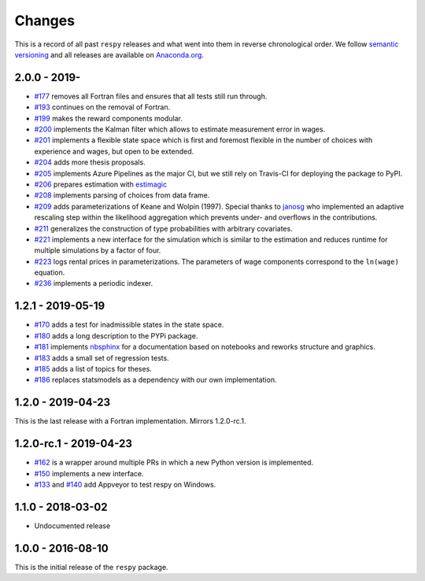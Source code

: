 Changes
=======

This is a record of all past ``respy`` releases and what went into them in reverse
chronological order. We follow `semantic versioning <https://semver.org/>`_ and all
releases are available on `Anaconda.org
<https://anaconda.org/opensourceeconomics/respy>`_.

2.0.0 - 2019-
-------------

- `#177 <https://github.com/OpenSourceEconomics/respy/pull/177>`_ removes all Fortran
  files and ensures that all tests still run through.
- `#193 <https://github.com/OpenSourceEconomics/respy/pull/193>`_ continues on the
  removal of Fortran.
- `#199 <https://github.com/OpenSourceEconomics/respy/pull/199>`_ makes the reward
  components modular.
- `#200 <https://github.com/OpenSourceEconomics/respy/pull/200>`_ implements the Kalman
  filter which allows to estimate measurement error in wages.
- `#201 <https://github.com/OpenSourceEconomics/respy/pull/201>`_ implements a flexible
  state space which is first and foremost flexible in the number of choices with
  experience and wages, but open to be extended.
- `#204 <https://github.com/OpenSourceEconomics/respy/pull/204>`_ adds more thesis
  proposals.
- `#205 <https://github.com/OpenSourceEconomics/respy/pull/205>`_ implements Azure
  Pipelines as the major CI, but we still rely on Travis-CI for deploying the package to
  PyPI.
- `#206 <https://github.com/OpenSourceEconomics/respy/pull/206>`_ prepares estimation
  with `estimagic <https://github.com/OpenSourceEconomics/estimagic>`_
- `#208 <https://github.com/OpenSourceEconomics/respy/pull/208>`_ implements parsing of
  choices from data frame.
- `#209 <https://github.com/OpenSourceEconomics/respy/pull/209>`_ adds parameterizations
  of Keane and Wolpin (1997). Special thanks to `janosg <https://github.com/janosg>`_
  who implemented an adaptive rescaling step within the likelihood aggregation which
  prevents under- and overflows in the contributions.
- `#211 <https://github.com/OpenSourceEconomics/respy/pull/211>`_ generalizes the
  construction of type probabilities with arbitrary covariates.
- `#221 <https://github.com/OpenSourceEconomics/respy/pull/221>`_ implements a new
  interface for the simulation which is similar to the estimation and reduces runtime
  for multiple simulations by a factor of four.
- `#223 <https://github.com/OpenSourceEconomics/respy/pull/223>`_ logs rental prices in
  parameterizations. The parameters of wage components correspond to the ``ln(wage)``
  equation.
- `#236 <https://github.com/OpenSourceEconomics/respy/pull/236>`_ implements a periodic
  indexer.

1.2.1 - 2019-05-19
------------------

- `#170 <https://github.com/OpenSourceEconomics/respy/pull/170>`_ adds a test for
  inadmissible states in the state space.
- `#180 <https://github.com/OpenSourceEconomics/respy/pull/180>`_ adds a long
  description to the PYPi package.
- `#181 <https://github.com/OpenSourceEconomics/respy/pull/181>`_ implements `nbsphinx
  <https://nbsphinx.readthedocs.io/en/latest/>`_ for a documentation based on notebooks
  and reworks structure and graphics.
- `#183 <https://github.com/OpenSourceEconomics/respy/pull/183>`_ adds a small set of
  regression tests.
- `#185 <https://github.com/OpenSourceEconomics/respy/pull/185>`_ adds a list of topics
  for theses.
- `#186 <https://github.com/OpenSourceEconomics/respy/pull/186>`_ replaces statsmodels
  as a dependency with our own implementation.

1.2.0 - 2019-04-23
------------------

This is the last release with a Fortran implementation. Mirrors 1.2.0-rc.1.

1.2.0-rc.1 - 2019-04-23
-----------------------

- `#162 <https://github.com/OpenSourceEconomics/respy/pull/162>`_ is a wrapper around
  multiple PRs in which a new Python version is implemented.
- `#150 <https://github.com/OpenSourceEconomics/respy/pull/150>`_ implements a new
  interface.
- `#133 <https://github.com/OpenSourceEconomics/respy/pull/133>`_ and `#140
  <https://github.com/OpenSourceEconomics/respy/pull/140>`_ add Appveyor to test respy
  on Windows.

1.1.0 - 2018-03-02
------------------

- Undocumented release

1.0.0 - 2016-08-10
------------------

This is the initial release of the ``respy`` package.
